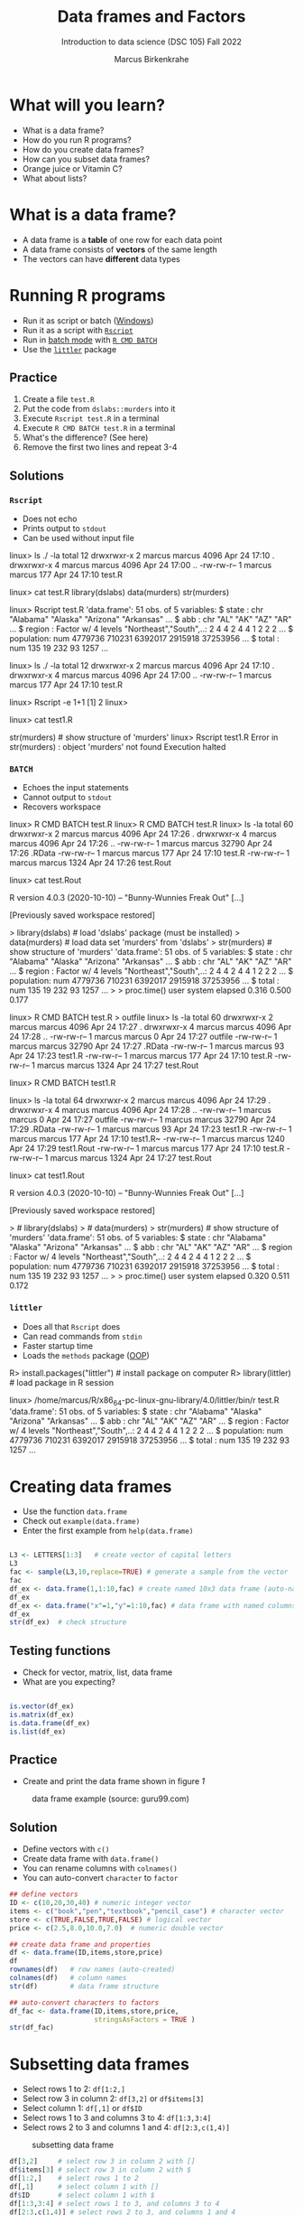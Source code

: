 #+title: Data frames and Factors
#+AUTHOR: Marcus Birkenkrahe
#+SUBTITLE: Introduction to data science (DSC 105) Fall 2022
#+OPTIONS: toc:nil num:nil
#+STARTUP: overview hideblocks indent inlineimages
#+PROPERTY: header-args:R :session *R* :exports both :results output
* What will you learn?

 - What is a data frame?
 - How do you run R programs?
 - How do you create data frames?
 - How can you subset data frames?
 - Orange juice or Vitamin C?
 - What about lists?

* What is a data frame?

  - A data frame is a *table* of one row for each data point
  - A data frame consists of *vectors* of the same length
  - The vectors can have *different* data types

* Running R programs

  - Run it as script or batch ([[http://datacornering.com/how-to-run-r-scripts-from-the-windows-command-line-cmd/][Windows]])
  - Run it as a script with [[https://www.rdocumentation.org/packages/utils/versions/3.6.2/topics/Rscript][~Rscript~]]
  - Run in [[https://en.wikipedia.org/wiki/Batch_processing][batch mode]] with [[https://www.rdocumentation.org/packages/utils/versions/3.6.2/topics/BATCH][~R CMD BATCH~]]
  - Use the [[http://dirk.eddelbuettel.com/code/littler.html][~littler~]] package

** Practice

   1) Create a file ~test.R~
   2) Put the code from ~dslabs::murders~ into it
   3) Execute ~Rscript test.R~ in a terminal
   4) Execute ~R CMD BATCH test.R~ in a terminal
   5) What's the difference? (See here)
   6) Remove the first two lines and repeat 3-4

** Solutions
*** ~Rscript~

    - Does not echo
    - Prints output to ~stdout~
    - Can be used without input file

    #+begin_example bash
 linux> ls ./ -la
 total 12
 drwxrwxr-x 2 marcus marcus 4096 Apr 24 17:10 .
 drwxrwxr-x 4 marcus marcus 4096 Apr 24 17:00 ..
 -rw-rw-r-- 1 marcus marcus  177 Apr 24 17:10 test.R

 linux> cat test.R
     library(dslabs)
     data(murders)
     str(murders)

 linux> Rscript test.R
 'data.frame':   51 obs. of  5 variables:
  $ state     : chr  "Alabama" "Alaska" "Arizona" "Arkansas" ...
  $ abb       : chr  "AL" "AK" "AZ" "AR" ...
  $ region    : Factor w/ 4 levels "Northeast","South",..: 2 4 4 2 4 4 1 2 2 2 ...
  $ population: num  4779736 710231 6392017 2915918 37253956 ...
  $ total     : num  135 19 232 93 1257 ...

 linux> ls ./ -la
 total 12
 drwxrwxr-x 2 marcus marcus 4096 Apr 24 17:10 .
 drwxrwxr-x 4 marcus marcus 4096 Apr 24 17:00 ..
 -rw-rw-r-- 1 marcus marcus  177 Apr 24 17:10 test.R

 linux> Rscript -e 1+1
 [1] 2
 linux>

 linux> cat test1.R
 #    library(dslabs)
 #    data(murders)
     str(murders)     # show structure of 'murders'
 linux> Rscript test1.R
 Error in str(murders) : object 'murders' not found
 Execution halted

    #+end_example

*** ~BATCH~

    - Echoes the input statements
    - Cannot output to ~stdout~
    - Recovers workspace

    #+begin_example bash
 linux> R CMD BATCH test.R
 linux> R CMD BATCH test.R
 linux> ls -la
 total 60
 drwxrwxr-x 2 marcus marcus  4096 Apr 24 17:26 .
 drwxrwxr-x 4 marcus marcus  4096 Apr 24 17:26 ..
 -rw-rw-r-- 1 marcus marcus 32790 Apr 24 17:26 .RData
 -rw-rw-r-- 1 marcus marcus   177 Apr 24 17:10 test.R
 -rw-rw-r-- 1 marcus marcus  1324 Apr 24 17:26 test.Rout

 linux> cat test.Rout

 R version 4.0.3 (2020-10-10) -- "Bunny-Wunnies Freak Out"
 [...]

 [Previously saved workspace restored]

 >     library(dslabs)  # load 'dslabs' package (must be installed)
 >     data(murders)    # load data set 'murders' from 'dslabs'
 >     str(murders)     # show structure of 'murders'
 'data.frame':   51 obs. of  5 variables:
  $ state     : chr  "Alabama" "Alaska" "Arizona" "Arkansas" ...
  $ abb       : chr  "AL" "AK" "AZ" "AR" ...
  $ region    : Factor w/ 4 levels "Northeast","South",..: 2 4 4 2 4 4 1 2 2 2 ...
  $ population: num  4779736 710231 6392017 2915918 37253956 ...
  $ total     : num  135 19 232 93 1257 ...
 >
 > proc.time()
    user  system elapsed
   0.316   0.500   0.177

 linux> R CMD BATCH test.R > outfile
 linux> ls -la
 total 60
 drwxrwxr-x 2 marcus marcus  4096 Apr 24 17:27 .
 drwxrwxr-x 4 marcus marcus  4096 Apr 24 17:28 ..
 -rw-rw-r-- 1 marcus marcus     0 Apr 24 17:27 outfile
 -rw-rw-r-- 1 marcus marcus 32790 Apr 24 17:27 .RData
 -rw-rw-r-- 1 marcus marcus    93 Apr 24 17:23 test1.R
 -rw-rw-r-- 1 marcus marcus   177 Apr 24 17:10 test.R
 -rw-rw-r-- 1 marcus marcus  1324 Apr 24 17:27 test.Rout

 linux> R CMD BATCH test1.R

 linux> ls -la
 total 64
 drwxrwxr-x 2 marcus marcus  4096 Apr 24 17:29 .
 drwxrwxr-x 4 marcus marcus  4096 Apr 24 17:28 ..
 -rw-rw-r-- 1 marcus marcus     0 Apr 24 17:27 outfile
 -rw-rw-r-- 1 marcus marcus 32790 Apr 24 17:29 .RData
 -rw-rw-r-- 1 marcus marcus    93 Apr 24 17:23 test1.R
 -rw-rw-r-- 1 marcus marcus   177 Apr 24 17:10 test1.R~
 -rw-rw-r-- 1 marcus marcus  1240 Apr 24 17:29 test1.Rout
 -rw-rw-r-- 1 marcus marcus   177 Apr 24 17:10 test.R
 -rw-rw-r-- 1 marcus marcus  1324 Apr 24 17:27 test.Rout

 linux> cat test1.Rout

 R version 4.0.3 (2020-10-10) -- "Bunny-Wunnies Freak Out"
 [...]

 [Previously saved workspace restored]

 > #    library(dslabs)
 > #    data(murders)
 >     str(murders)     # show structure of 'murders'
 'data.frame':   51 obs. of  5 variables:
  $ state     : chr  "Alabama" "Alaska" "Arizona" "Arkansas" ...
  $ abb       : chr  "AL" "AK" "AZ" "AR" ...
  $ region    : Factor w/ 4 levels "Northeast","South",..: 2 4 4 2 4 4 1 2 2 2 ...
  $ population: num  4779736 710231 6392017 2915918 37253956 ...
  $ total     : num  135 19 232 93 1257 ...
 >
 > proc.time()
    user  system elapsed
   0.320   0.511   0.172
    #+end_example

*** ~littler~
    - Does all that ~Rscript~ does
    - Can read commands from ~stdin~
    - Faster startup time
    - Loads the ~methods~ package ([[https://www.rdocumentation.org/packages/methods/versions/3.6.2/topics/Methods_for_S3][OOP]])

    #+begin_example bash
    R> install.packages("littler")   # install package on computer
    R> library(littler)              # load package in R session

    linux> /home/marcus/R/x86_64-pc-linux-gnu-library/4.0/littler/bin/r test.R
 'data.frame':   51 obs. of  5 variables:
  $ state     : chr  "Alabama" "Alaska" "Arizona" "Arkansas" ...
  $ abb       : chr  "AL" "AK" "AZ" "AR" ...
  $ region    : Factor w/ 4 levels "Northeast","South",..: 2 4 4 2 4 4 1 2 2 2 ...
  $ population: num  4779736 710231 6392017 2915918 37253956 ...
  $ total     : num  135 19 232 93 1257 ...

    #+end_example

* Creating data frames

  - Use the function ~data.frame~
  - Check out ~example(data.frame)~
  - Enter the first example from ~help(data.frame)~

  #+begin_src R :session :results output

    L3 <- LETTERS[1:3]   # create vector of capital letters
    L3
    fac <- sample(L3,10,replace=TRUE) # generate a sample from the vector
    fac
    df_ex <- data.frame(1,1:10,fac) # create named 10x3 data frame (auto-named)
    df_ex
    df_ex <- data.frame("x"=1,"y"=1:10,fac) # data frame with named columns
    df_ex
    str(df_ex)  # check structure

  #+end_src

** Testing functions

   - Check for vector, matrix, list, data frame
   - What are you expecting?

   #+begin_src R :session :results output

     is.vector(df_ex)
     is.matrix(df_ex)
     is.data.frame(df_ex)
     is.list(df_ex)

   #+end_src

** Practice

   - Create and print the data frame shown in figure [[1]]

   #+name: 1
   #+caption: data frame example (source: guru99.com)
   [[./img/df.png]]

** Solution

   - Define vectors with ~c()~
   - Create data frame with ~data.frame()~
   - You can rename columns with ~colnames()~
   - You can auto-convert ~character~ to ~factor~

   #+begin_src R :session :results output
     ## define vectors
     ID <- c(10,20,30,40) # numeric integer vector
     items <- c("book","pen","textbook","pencil_case") # character vector
     store <- c(TRUE,FALSE,TRUE,FALSE) # logical vector
     price <- c(2.5,8.0,10.0,7.0)  # numeric double vector

     ## create data frame and properties
     df <- data.frame(ID,items,store,price)
     df
     rownames(df)   # row names (auto-created)
     colnames(df)   # column names
     str(df)        # data frame structure

     ## auto-convert characters to factors
     df_fac <- data.frame(ID,items,store,price,
                          stringsAsFactors = TRUE )
     str(df_fac)
   #+end_src

* Subsetting data frames

  - Select rows 1 to 2: ~df[1:2,]~
  - Select row 3 in column 2: ~df[3,2]~ or ~df$items[3]~
  - Select column 1: ~df[,1]~ or ~df$ID~
  - Select rows 1 to 3 and columns 3 to 4: ~df[1:3,3:4]~
  - Select rows 2 to 3 and columns 1 and 4: ~df[2:3,c(1,4)]~

  #+name: 2
  #+caption: subsetting data frame
  [[./img/subset.png]]

  #+begin_src R :session :results output
    df[3,2]     # select row 3 in column 2 with []
    df$items[3] # select row 3 in column 2 with $
    df[1:2,]    # select rows 1 to 2
    df[,1]      # select column 1 with []
    df$ID       # select column 1 with $
    df[1:3,3:4] # select rows 1 to 3, and columns 3 to 4
    df[2:3,c(1,4)] # select rows 2 to 3, and columns 1 and 4
  #+end_src

** Practice

   - Look at the top of the dataset ~ToothGrowth~
   - Save the dataset to the data frame ~tg~
   - Compute the ~mean~ tooth length with ~$~
   - Compute the ~mean~ tooth length with ~[]~
   - Show that both values are identical
   - Print the length of the longest tooth
   - Extract rows 2 through 5, and columns 1 and 3
   - Verify that the data frame is rectangular

** Solution

   #+begin_src R :session :results output
     head(ToothGrowth)   # first lines of data set
     tg <- ToothGrowth   # save data set in variable
     mean(tg$len)        # compute mean tooth length with $
     mean(tg[,1])        # compute mean tooth length with []
     identical(mean(tg$len), mean(tg[,1])) # compare results
     max(tg$len)         # length of longest tooth
     tg[2:4,c(1,3)]      # extract rows 2-4, and columns 1 and 3

                                             # the data frame is rectangular
     length(tg$len)==length(tg$supp)
     length(tg$len)==length(tg$dose)
     str(tg)
   #+end_src

* More useful functions

  - ~dim~ gives you the data frame dimensions
  - ~nrow~ gives you the number of rows
  - ~ncol~ gives you the number of columns
  - ~head(x=,N)~ gives you the first ~N~ rows
  - ~order~ gives you the indices of an ordered vector
  - ~subset~ gives you a subset of any data structure

  #+begin_src R :session :results output
    dim(df)          # dimension of df
    nrow(df)         # no. of rows
    ncol(df)         # no. of columns

    dim(tg)          # dimension of tg
    nrow(tg)         # no. of rows
    ncol(tg)         # no. of columns
    head(tg$len,10)  # first 10 lines of vector

    order(head(tg$len)) # order and print indices

    ## print ordered vector
    tg$len[order(head(tg$len))]
    tg$len[order(head(tg$len), decreasing = TRUE)]

    ## ?subset: type out the 'airquality' examples
  #+end_src

* Data frame challenges
** Challenge 1
   - Try to create a not rectangular data frame
   - Define vectors of different length
   - Combine them using  ~data.frame~
   - Explain the result!

*** Solution

    #+begin_src R :session :results output
      ## the longer vector is an even multiple of the shorter one
      data.frame(x1=c("moo","meh"),x2=1:4)

      ## the longer vector is an odd multiple of the shorter one
      data.frame(x1=c("moo","meh"),x2=1:3)
    #+end_src

    #+name: 3
    #+caption: element-wise vector operation
    [[./img/challenge.png]]

** Challenge 2

   - Use the dataset ~ToothGrowth~ (aka ~tg~)
   - Find the number of cases in which tooth length is less than 16

     #+begin_src R :session :results output

       ## create index vector for observations with tooth length < 16
       small <- tg$len < 16

       ## look at the result - surprised?
       head(small)    # print first few vector elements
       sum(small)     # number of teeth of length < 16
       length(small)  # some teeth are greater than 16

       ## print the tooth length values
       tg$len[small]  # tg[small] won't work here - why not?

     #+end_src

* Factor advantage
  - Compare the following two plots
  - You have to have ~ggplot2~ installed
  - Uses the quick plot function ~qplot~

    #+begin_src R :session :results output
      ## check class of vector
      class(mtcars$cyl)
      class(factor(mtcars$cyl))

      ## plot mpg vs wt, cyl
      qplot(data=mtcars,x=wt,y=mpg,colour=cyl)
      ggsave(filename="mtcars.png")

      ## plot mpg vs wt, factor(cyl)
      qplot(data=mtcars,x=wt,y=mpg,colour=factor(cyl))
      ggsave(filename="mtcars_fac.png")
    #+end_src

* Orange Juice or Vitamin C?
** Extract factor levels

   - What's the class of ~tg$supp~?
   - What're the levels of ~tg$supp~?
   - We want to compare ~mean~ tooth length for each ~level~

   #+begin_src R :session :results output

     class(tg$supp)   # class check
     levels(tg$supp)  # levels check

     ## select the rows for each level
     tgoj <- tg[tg$supp == 'OJ',]  # Orange Juice
     tgvc <- tg[tg$supp == 'VC',]  # Vitamin C

     ## compute the mean over all selected rows
     mean(tgoj$len)
     mean(tgvc$len)

   #+end_src

** What's going on here?

   ~tg[tg$supp == 'OJ',]~ is loaded with meaning:

   - ~[i,j]~: select row ~i~, column ~j~
   - ~i~ can be a vector (several rows)
   - ~j~ can be a vector (several columns)
   - If either is missing: take all rows or columns
   - ~==~ produces logical values
   - ~TRUE~ means "take it", ~FALSE~ means "skip it"

     #+begin_quote
     ~tg[tg$supp == 'OJ', ]~ says:

     "Find which elements of the ~tg$supp~ vector equal ~'OJ'~ and
     extract the corresponding rows of ~tg~."

     = "Take from tg the rows in which the supplement was ~OJ~."

     Notice that ~tgoj~, ~tgvc~ are also still data frames.
     #+end_quote

* What about lists?
  - Data frames (and ~data.table~) are really lists
  - Subsetting: same ol', same ol' (with ~[[]]~)
  - Create lists with ~list~
  - Useful for web data

    #+begin_src R :session :results output
      class(mtcars)   # object class of data frame
      typeof(mtcars)  # type or storage mode of data frame

      ## subsetting a data frame as a list
      identical(mtcars$mpg[1], mtcars[[1]][1])

      ## create mtcars list (and add any other information)
      mtcars_list <- list(mtcars)
      typeof(mtcars_list)
    #+end_src

* Concept summary
  - A data frame is a table of one row for each data point
  - A data frame consists of vectors of the same length
  - You can change row and column names
  - You can convert ~character~ into ~factor~ vectors
  - You can subset data frames using ~[]~ or ~$~ operators
  - You can run R scripts from the command line (e.g. ~Rscript~)
  - You can plot to file (e.g. using ~ggsave~)
* Code summary
  | ~library~         | load package                   |
  | ~data~            | load dataset                   |
  | ~str(df)~         | structure of data frame ~df~   |
  | ~dslabs::murders~ | data set ~murders~ in ~dslabs~ |
  | ~Rscript~         | run R on script ~.R~           |
  | ~R CMD BATCH~     | execute R as batch command     |
  | ~ls~, ~cat~       | (linux) shell commands         |
  | ~littler~         | R script program package       |
  | ~data.frame~      | create data frame              |
  | ~example~         | show examples of function      |
  | ~LETTERS~         | pre-stored alphabet (caps)     |
  | ~sample~          | generate sample from vector    |
  | ~is.vector~       | test for vector                |
  | ~is.matrix~       | test for matrix                |
  | ~is.data.frame~   | test for data frame            |
  | ~is.list~         | test for list                  |
  | ~rownames~        | get/set row names              |
  | ~colnames~        | get/set column names           |
  | ~$~               | access named vector            |
  | ~[]~              | select index values            |
  | ~mean~            | compute mean (1 argument)      |
  | ~length~          | compute vector length          |
  | ~identical~       | check equality (2 arguments)   |
  | ~max~             | find maximum value             |
  | ~dim~             | dimensions of object           |
  | ~nrow~, ~ncol~    | number of rols, columns        |
  | ~head~            | top lines (default: 6)         |
  | ~order~           | order vector, print indices    |
  | ~subset~          | select subset                  |
  | ~list~            | make list                      |
  | ~factor~          | turn vector into factor vector |
  | ~ggplot2::ggsave~ | save named plot                |
  | ~ggplot2::qplot~  | quick pretty plot              |

* References
  Matloff N (2019). fasteR: Fast Lane to Learning R! [[https://github.com/matloff/fasteR#--on-to-data-frames][Online: github]]
